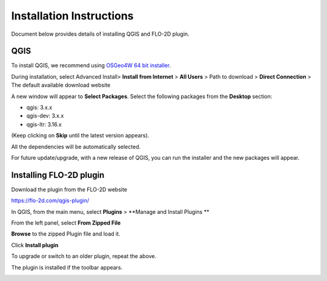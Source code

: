 Installation Instructions
=========================

Document below provides details of installing QGIS and FLO-2D plugin.

QGIS
----

To install QGIS, we recommend using `OSGeo4W 64 bit installer <http://download.osgeo.org/osgeo4w/osgeo4w-setup-x86_64.exe>`_.

During installation, select Advanced Install> **Install from Internet** > **All Users** > Path to download > **Direct Connection** > The default available download website

A new window will appear to **Select Packages**. Select the following packages from the **Desktop** section:

- qgis: 3.x.x
- qgis-dev: 3.x.x
- qgis-ltr: 3.16.x

(Keep clicking on **Skip** until the latest version appears).

All the dependencies will be automatically selected.

For future update/upgrade, with a new release of QGIS, you can run the installer and the new packages will appear.

Installing FLO-2D plugin
------------------------

Download the plugin from the FLO-2D website

https://flo-2d.com/qgis-plugin/

In QGIS, from the main menu, select **Plugins** > **Manage and Install Plugins **

From the left panel, select **From Zipped File**

**Browse** to the zipped Plugin file and load it.

Click **Install plugin**

To upgrade or switch to an older plugin, repeat the above.

.. image:: ../img/InstallFLO-2DPlugin.gif
	:align: center
	:alt: Install FLO-2D Plugin

The plugin is installed if the toolbar appears.

.. image:: ../img/plugin.png
	:align: left
	:alt: FLO-2D Plugin
